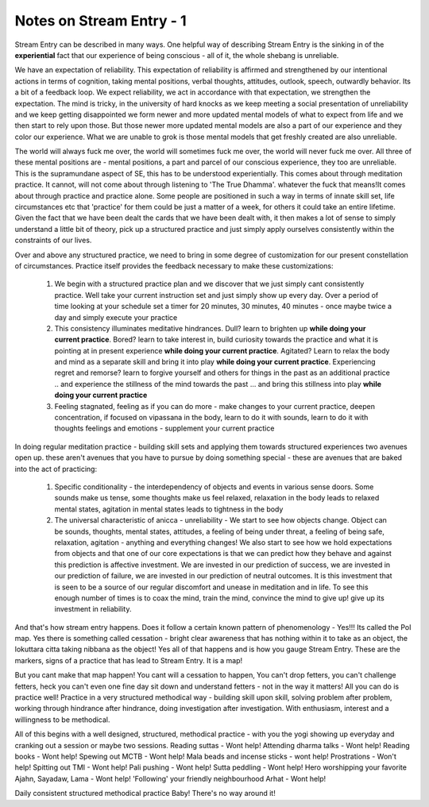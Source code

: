 Notes on Stream Entry - 1
=============================
Stream Entry can be described in many ways. One helpful way of describing Stream Entry is the sinking in of the **experiential** fact that our experience of being conscious - all of it, the whole shebang is unreliable.

We have an expectation of reliability. This expectation of reliability is affirmed and strengthened by our intentional actions in terms of cognition, taking mental positions, verbal thoughts, attitudes, outlook, speech, outwardly behavior. Its a bit of a feedback loop. We expect reliability, we act in accordance with that expectation, we strengthen the expectation. The mind is tricky, in the university of hard knocks as we keep meeting a social presentation of unreliability and we keep getting disappointed we form newer and more updated mental models of what to expect from life and we then start to rely upon those. But those newer more updated mental models are also a part of our experience and they color our experience. What we are unable to grok is those mental models that get freshly created are also unreliable.

The world will always fuck me over, the world will sometimes fuck me over, the world will never fuck me over. All three of these mental positions are - mental positions, a part and parcel of our conscious experience, they too are unreliable. This is the supramundane aspect of SE, this has to be understood experientially. This comes about through meditation practice. It cannot, will not come about through listening to 'The True Dhamma'. whatever the fuck that means!It comes about through practice and practice alone. Some people are positioned in such a way in terms of innate skill set, life circumstances etc that 'practice' for them could be just a matter of a week, for others it could take an entire lifetime. Given the fact that we have been dealt the cards that we have been dealt with, it then makes a lot of sense to simply understand a little bit of theory, pick up a structured practice and just simply apply ourselves consistently within the constraints of our lives.

Over and above any structured practice, we need to bring in some degree of customization for our present constellation of circumstances. Practice itself provides the feedback necessary to make these customizations:

    1. We begin with a structured practice plan and we discover that we just simply cant consistently practice. Well take your current instruction set and just simply show up every day. Over a period of time looking at your schedule set a timer for 20 minutes, 30 minutes, 40 minutes - once maybe twice a day and simply execute your practice

    2. This consistency illuminates meditative hindrances. Dull? learn to brighten up **while doing your current practice**. Bored? learn to take interest in, build curiosity towards the practice and what it is pointing at in present experience **while doing your current practice**. Agitated? Learn to relax the body and mind as a separate skill and bring it into play **while doing your current practice**. Experiencing regret and remorse? learn to forgive yourself and others for things in the past as an additional practice .. and experience the stillness of the mind towards the past ... and bring this stillness into play **while doing your current practice**

    3. Feeling stagnated, feeling as if you can do more - make changes to your current practice, deepen concentration, if focused on vipassana in the body, learn to do it with sounds, learn to do it with thoughts feelings and emotions - supplement your current practice

In doing regular meditation practice - building skill sets and applying them towards structured experiences two avenues open up. these aren't avenues that you have to pursue by doing something special - these are avenues that are baked into the act of practicing:

    1. Specific conditionality - the interdependency of objects and events in various sense doors. Some sounds make us tense, some thoughts make us feel relaxed, relaxation in the body leads to relaxed mental states, agitation in mental states leads to tightness in the body

    2. The universal characteristic of anicca - unreliability - We start to see how objects change. Object can be sounds, thoughts, mental states, attitudes, a feeling of being under threat, a feeling of being safe, relaxation, agitation - anything and everything changes! We also start to see how we hold expectations from objects and that one of our core expectations is that we can predict how they behave and against this prediction is affective investment. We are invested in our prediction of success, we are invested in our prediction of failure, we are invested in our prediction of neutral outcomes. It is this investment that is seen to be a source of our regular discomfort and unease in meditation and in life. To see this enough number of times is to coax the mind, train the mind, convince the mind to give up! give up its investment in reliability.

And that's how stream entry happens. Does it follow a certain known pattern of phenomenology - Yes!!! Its called the PoI map. Yes there is something called cessation - bright clear awareness that has nothing within it to take as an object, the lokuttara citta taking nibbana as the object! Yes all of that happens and is how you gauge Stream Entry. These are the markers, signs of a practice that has lead to Stream Entry. It is a map!

But you cant make that map happen! You cant will a cessation to happen, You can't drop fetters, you can't challenge fetters, heck you can't even one fine day sit down and understand fetters - not in the way it matters! All you can do is practice well! Practice in a very structured methodical way - building skill upon skill, solving problem after problem, working through hindrance after hindrance, doing investigation after investigation. With enthusiasm, interest and a willingness to be methodical.

All of this begins with a well designed, structured, methodical practice - with you the yogi showing up everyday and cranking out a session or maybe two sessions. Reading suttas - Wont help! Attending dharma talks - Wont help! Reading books - Wont help! Spewing out MCTB - Wont help! Mala beads and incense sticks - wont help! Prostrations - Won't help! Spitting out TMI - Wont help! Pali pushing - Wont help! Sutta peddling - Wont help! Hero worshipping your favorite Ajahn, Sayadaw, Lama - Wont help! 'Following' your friendly neighbourhood Arhat - Wont help!

Daily consistent structured methodical practice Baby! There's no way around it!

